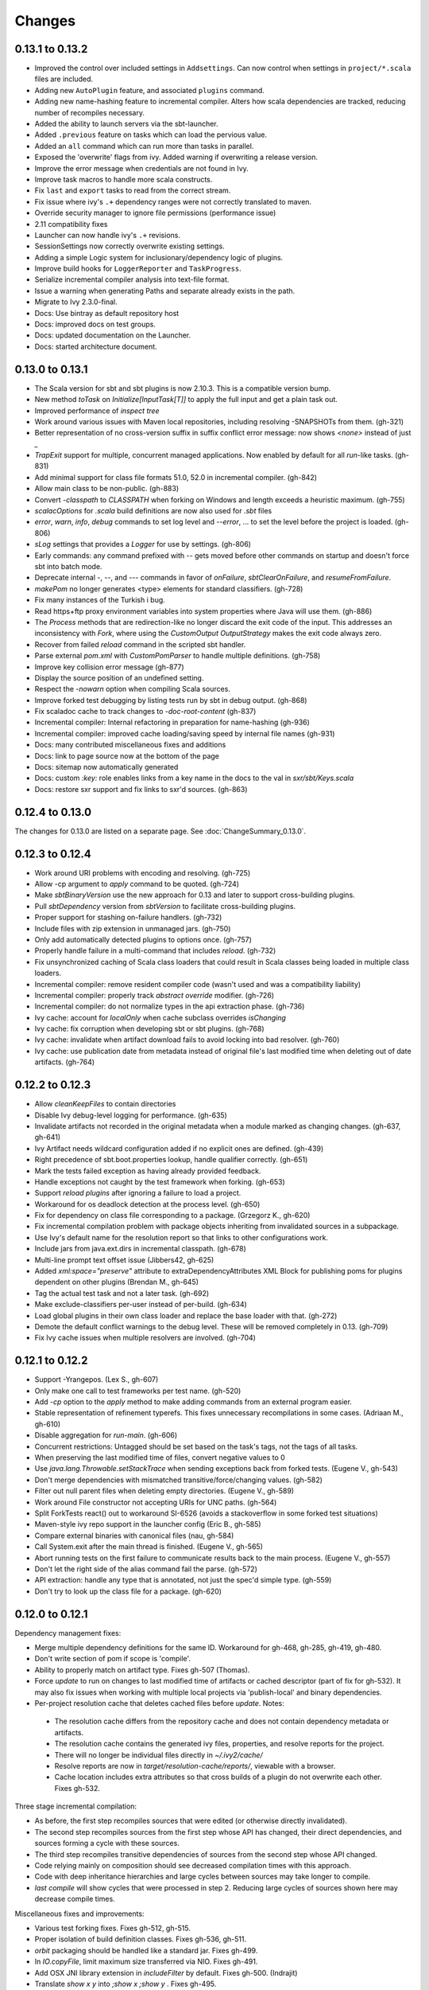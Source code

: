=======
Changes
=======

0.13.1 to 0.13.2
~~~~~~~~~~~~~~~~
- Improved the control over included settings in ``Addsettings``.  Can now control when settings in ``project/*.scala`` files are included.
- Adding new ``AutoPlugin`` feature, and associated ``plugins`` command.
- Adding new name-hashing feature to incremental compiler.   Alters how scala dependencies are tracked, reducing number of recompiles necessary.
- Added the ability to launch servers via the sbt-launcher.
- Added ``.previous`` feature on tasks which can load the pervious value.
- Added an ``all`` command which can run more than tasks in parallel.
- Exposed the 'overwrite' flags from ivy.  Added warning if overwriting a release version.
- Improve the error message when credentials are not found in Ivy.
- Improve task macros to handle more scala constructs.
- Fix ``last`` and ``export`` tasks to read from the correct stream.
- Fix issue where ivy's ``.+`` dependency ranges were not correctly translated to maven.
- Override security manager to ignore file permissions (performance issue)
- 2.11 compatibility fixes
- Launcher can now handle ivy's ``.+`` revisions.
- SessionSettings now correctly overwrite existing settings.
- Adding a simple Logic system for inclusionary/dependency logic of plugins.
- Improve build hooks for ``LoggerReporter`` and ``TaskProgress``.
- Serialize incremental compiler analysis into text-file format.
- Issue a warning when generating Paths and separate already exists in the path.
- Migrate to Ivy 2.3.0-final.
- Docs: Use bintray as default repository host
- Docs: improved docs on test groups.
- Docs: updated documentation on the Launcher.
- Docs: started architecture document.

0.13.0 to 0.13.1
~~~~~~~~~~~~~~~~

- The Scala version for sbt and sbt plugins is now 2.10.3.  This is a compatible version bump.
- New method `toTask` on `Initialize[InputTask[T]]` to apply the full input and get a plain task out.
- Improved performance of `inspect tree`
- Work around various issues with Maven local repositories, including resolving -SNAPSHOTs from them.  (gh-321)
- Better representation of no cross-version suffix in suffix conflict error message: now shows `<none>` instead of just `_`
- `TrapExit` support for multiple, concurrent managed applications.  Now enabled by default for all `run`-like tasks.  (gh-831)
- Add minimal support for class file formats 51.0, 52.0 in incremental compiler.  (gh-842)
- Allow main class to be non-public.  (gh-883)
- Convert `-classpath` to `CLASSPATH` when forking on Windows and length exceeds a heuristic maximum.  (gh-755)
- `scalacOptions` for `.scala` build definitions are now also used for `.sbt` files
- `error`, `warn`, `info`, `debug` commands to set log level and `--error`, ... to set the level before the project is loaded.  (gh-806)
- `sLog` settings that provides a `Logger` for use by settings.  (gh-806)
- Early commands: any command prefixed with `--` gets moved before other commands on startup and doesn't force sbt into batch mode.
- Deprecate internal -, --, and --- commands in favor of `onFailure`, `sbtClearOnFailure`, and `resumeFromFailure`.
- `makePom` no longer generates <type> elements for standard classifiers.  (gh-728)
- Fix many instances of the Turkish i bug.
- Read https+ftp proxy environment variables into system properties where Java will use them.  (gh-886)
- The `Process` methods that are redirection-like no longer discard the exit code of the input.  This addresses an inconsistency with `Fork`, where using the `CustomOutput` `OutputStrategy` makes the exit code always zero.
- Recover from failed `reload` command in the scripted sbt handler.
- Parse external `pom.xml` with `CustomPomParser` to handle multiple definitions. (gh-758)
- Improve key collision error message (gh-877)
- Display the source position of an undefined setting.
- Respect the `-nowarn` option when compiling Scala sources.
- Improve forked test debugging by listing tests run by sbt in debug output.  (gh-868)
- Fix scaladoc cache to track changes to `-doc-root-content` (gh-837)
- Incremental compiler: Internal refactoring in preparation for name-hashing (gh-936)
- Incremental compiler: improved cache loading/saving speed by internal file names (gh-931)
- Docs: many contributed miscellaneous fixes and additions
- Docs: link to page source now at the bottom of the page
- Docs: sitemap now automatically generated
- Docs: custom `:key:` role enables links from a key name in the docs to the val in `sxr/sbt/Keys.scala`
- Docs: restore sxr support and fix links to sxr'd sources.  (gh-863)


0.12.4 to 0.13.0
~~~~~~~~~~~~~~~~

The changes for 0.13.0 are listed on a separate page. See
:doc:`ChangeSummary_0.13.0`.

0.12.3 to 0.12.4
~~~~~~~~~~~~~~~~

- Work around URI problems with encoding and resolving. (gh-725)
- Allow -cp argument to `apply` command to be quoted.  (gh-724)
- Make `sbtBinaryVersion` use the new approach for 0.13 and later to support cross-building plugins.
- Pull `sbtDependency` version from `sbtVersion` to facilitate cross-building plugins.
- Proper support for stashing on-failure handlers.  (gh-732)
- Include files with zip extension in unmanaged jars.  (gh-750)
- Only add automatically detected plugins to options once.  (gh-757)
- Properly handle failure in a multi-command that includes `reload`. (gh-732)
- Fix unsynchronized caching of Scala class loaders that could result in Scala classes being loaded in multiple class loaders.
- Incremental compiler: remove resident compiler code (wasn't used and was a compatibility liability)
- Incremental compiler: properly track `abstract override` modifier.  (gh-726)
- Incremental compiler: do not normalize types in the api extraction phase. (gh-736)
- Ivy cache: account for `localOnly` when cache subclass overrides `isChanging`
- Ivy cache: fix corruption when developing sbt or sbt plugins. (gh-768)
- Ivy cache: invalidate when artifact download fails to avoid locking into bad resolver. (gh-760)
- Ivy cache: use publication date from metadata instead of original file's last modified time when deleting out of date artifacts.  (gh-764)

0.12.2 to 0.12.3
~~~~~~~~~~~~~~~~

- Allow `cleanKeepFiles` to contain directories
- Disable Ivy debug-level logging for performance. (gh-635)
- Invalidate artifacts not recorded in the original metadata when a module marked as changing changes. (gh-637, gh-641)
- Ivy Artifact needs wildcard configuration added if no explicit ones are defined. (gh-439)
- Right precedence of sbt.boot.properties lookup, handle qualifier correctly. (gh-651)
- Mark the tests failed exception as having already provided feedback.
- Handle exceptions not caught by the test framework when forking. (gh-653)
- Support `reload plugins` after ignoring a failure to load a project.
- Workaround for os deadlock detection at the process level. (gh-650)
- Fix for dependency on class file corresponding to a package. (Grzegorz K., gh-620)
- Fix incremental compilation problem with package objects inheriting from invalidated sources in a subpackage.
- Use Ivy's default name for the resolution report so that links to other configurations work.
- Include jars from java.ext.dirs in incremental classpath. (gh-678)
- Multi-line prompt text offset issue (Jibbers42, gh-625)
- Added `xml:space="preserve"` attribute to extraDependencyAttributes XML Block for publishing poms for plugins dependent on other plugins (Brendan M., gh-645)
- Tag the actual test task and not a later task.  (gh-692)
- Make exclude-classifiers per-user instead of per-build. (gh-634)
- Load global plugins in their own class loader and replace the base loader with that. (gh-272)
- Demote the default conflict warnings to the debug level.  These will be removed completely in 0.13. (gh-709)
- Fix Ivy cache issues when multiple resolvers are involved. (gh-704)


0.12.1 to 0.12.2
~~~~~~~~~~~~~~~~

- Support -Yrangepos. (Lex S., gh-607)
- Only make one call to test frameworks per test name.  (gh-520)
- Add `-cp` option to the `apply` method to make adding commands from an external program easier.
- Stable representation of refinement typerefs.  This fixes unnecessary recompilations in some cases. (Adriaan M., gh-610)
- Disable aggregation for `run-main`. (gh-606)
- Concurrent restrictions: Untagged should be set based on the task's tags, not the tags of all tasks.
- When preserving the last modified time of files, convert negative values to 0
- Use `java.lang.Throwable.setStackTrace` when sending exceptions back from forked tests. (Eugene V., gh-543)
- Don't merge dependencies with mismatched transitive/force/changing values. (gh-582)
- Filter out null parent files when deleting empty directories. (Eugene V., gh-589)
- Work around File constructor not accepting URIs for UNC paths.  (gh-564)
- Split ForkTests react() out to workaround SI-6526 (avoids a stackoverflow in some forked test situations)
- Maven-style ivy repo support in the launcher config (Eric B., gh-585)
- Compare external binaries with canonical files (nau, gh-584)
- Call System.exit after the main thread is finished. (Eugene V., gh-565)
- Abort running tests on the first failure to communicate results back to the main process. (Eugene V., gh-557)
- Don't let the right side of the alias command fail the parse.  (gh-572)
- API extraction: handle any type that is annotated, not just the spec'd simple type.  (gh-559)
- Don't try to look up the class file for a package.  (gh-620)

0.12.0 to 0.12.1
~~~~~~~~~~~~~~~~

Dependency management fixes:

-  Merge multiple dependency definitions for the same ID. Workaround for gh-468, gh-285, gh-419, gh-480.
-  Don't write section of pom if scope is 'compile'.
-  Ability to properly match on artifact type. Fixes gh-507 (Thomas).
-  Force `update` to run on changes to last modified time of artifacts
   or cached descriptor (part of fix for gh-532). It may also fix
   issues when working with multiple local projects via 'publish-local'
   and binary dependencies.
-  Per-project resolution cache that deletes cached files before
   `update`. Notes:

  -  The resolution cache differs from the repository cache and does not
     contain dependency metadata or artifacts.
  -  The resolution cache contains the generated ivy files, properties,
     and resolve reports for the project.
  -  There will no longer be individual files directly in `~/.ivy2/cache/`
  -  Resolve reports are now in `target/resolution-cache/reports/`, viewable with a browser.
  -  Cache location includes extra attributes so that cross builds of a
     plugin do not overwrite each other. Fixes gh-532.

Three stage incremental compilation:

-  As before, the first step recompiles sources that were edited (or
   otherwise directly invalidated).
-  The second step recompiles sources from the first step whose API has
   changed, their direct dependencies, and sources forming a cycle with
   these sources.
-  The third step recompiles transitive dependencies of sources from the
   second step whose API changed.
-  Code relying mainly on composition should see decreased compilation
   times with this approach.
-  Code with deep inheritance hierarchies and large cycles between
   sources may take longer to compile.
-  `last compile` will show cycles that were processed in step 2.
   Reducing large cycles of sources shown here may decrease compile
   times.

Miscellaneous fixes and improvements:

-  Various test forking fixes. Fixes gh-512, gh-515.
-  Proper isolation of build definition classes. Fixes gh-536, gh-511.
-  `orbit` packaging should be handled like a standard jar. Fixes gh-499.
-  In `IO.copyFile`, limit maximum size transferred via NIO. Fixes gh-491.
-  Add OSX JNI library extension in `includeFilter` by default. Fixes gh-500. (Indrajit)
-  Translate `show x y` into `;show x ;show y` . Fixes gh-495.
-  Clean up temporary directory on exit. Fixes gh-502.
-  `set` prints the scopes+keys it defines and affects.
-  Tab completion for `set` (experimental).
-  Report file name when an error occurs while opening a corrupt zip
   file in incremental compilation code. (James)
-  Defer opening logging output files until an actual write. Helps
   reduce number of open file descriptors.
-  Back all console loggers by a common console interface that merges
   (overwrites) consecutive `Resolving xxxx ...` lines when ansi codes
   are enabled (as first done by Play).

Forward-compatible-only change (not present in 0.12.0):

-  `sourcesInBase` setting controls whether sources in base directory
   are included. Fixes gh-494.

0.11.3 to 0.12.0
~~~~~~~~~~~~~~~~

The changes for 0.12.0 are listed on a separate page. See
:doc:`ChangeSummary_0.12.0`.

0.11.2 to 0.11.3
~~~~~~~~~~~~~~~~

Dropping scala-tools.org:

-  The sbt group ID is changed to `org.scala-sbt` (from
   org.scala-tools.sbt). This means you must use a 0.11.3 launcher to
   launch 0.11.3.
-  The convenience objects `ScalaToolsReleases` and
   `ScalaToolsSnapshots` now point to
   `https://oss.sonatype.org/content/repositories/releases` and
   `.../snapshots`
-  The launcher no longer includes `scala-tools.org` repositories by
   default and instead uses the Sonatype OSS snapshots repository for
   Scala snapshots.
-  The `scala-tools.org` releases repository is no longer included as
   an application repository by default. The Sonatype OSS repository is
   *not* included by default in its place.

Other fixes:

-  Compiler interface works with 2.10
-  `maxErrors` setting is no longer ignored
-  Correct test count. gh-372 (Eugene)
-  Fix file descriptor leak in process library (Daniel)
-  Buffer url input stream returned by Using.  gh-437
-  Jsch version bumped to 0.1.46. gh-403
-  JUnit test detection handles ancestors properly (Indrajit)
-  Avoid unnecessarily re-resolving plugins. gh-368
-  Substitute variables in explicit version strings and custom
   repository definitions in launcher configuration
-  Support setting sbt.version from system property, which overrides
   setting in a properties file. gh-354
-  Minor improvements to command/key suggestions

0.11.1 to 0.11.2
~~~~~~~~~~~~~~~~

Notable behavior change:

-  The local Maven repository has been removed from the launcher's list
   of default repositories, which is used for obtaining sbt and Scala
   dependencies. This is motivated by the high probability that
   including this repository was causing the various problems some users
   have with the launcher not finding some dependencies (gh-217).

Fixes:

-  gh-257 Fix invalid classifiers in pom generation (Indrajit)
-  gh-255 Fix scripted plugin descriptor (Artyom)
-  Fix forking git on windows (Stefan, Josh)
-  gh-261 Fix whitespace handling for semicolon-separated commands
-  gh-263 Fix handling of dependencies with an explicit URL
-  gh-272 Show deprecation message for `project/plugins/`

0.11.0 to 0.11.1
~~~~~~~~~~~~~~~~

Breaking change:

-  The scripted plugin is now in the `sbt` package so that it can be
   used from a named package

Notable behavior change:

-  By default, there is more logging during update: one line per
   dependency resolved and two lines per dependency downloaded. This is
   to address the appearance that sbt hangs on larger 'update's.

Fixes and improvements:

-  Show help for a key with `help <key>`
-  gh-21 Reduced memory and time overhead of incremental recompilation with signature hash based
   approach.
-  Rotate global log so that only output since last prompt is displayed
   for `last`
-  gh-169 Add support for exclusions with excludeAll and exclude methods on ModuleID. (Indrajit)
-  gh-235 Checksums configurable for launcher
-  gh-246 Invalidate `update` when `update` is invalidated for an internal project
   dependency
-  gh-138 Include plugin sources and docs in `update-sbt-classifiers`
-  gh-219 Add cleanupCommands setting to specify commands to run before interpreter exits
-  gh-46 Fix regression in caching missing classifiers for `update-classifiers` and `update-sbt-classifiers`.
-  gh-228 Set `connectInput` to true to connect standard input to forked run
-  gh-229 Limited task execution interruption using ctrl+c
-  gh-220 Properly record source dependencies from separate compilation runs in the same step.
-  gh-214 Better default behavior for classpathConfiguration for external Ivy files
-  gh-212 Fix transitive plugin dependencies.
-  gh-222 Generate section in make-pom. (Jan)
-  Build resolvers, loaders, and transformers.
-  Allow project dependencies to be modified by a setting (buildDependencies) but with the restriction that new builds cannot
   be introduced.
-  gh-174, gh-196, gh-201, gh-204, gh-207, gh-208, gh-226, gh-224, gh-253

0.10.1 to 0.11.0
~~~~~~~~~~~~~~~~

Major Improvements:

-  Move to 2.9.1 for project definitions and plugins
-  Drop support for 2.7
-  Settings overhaul, mainly to make API documentation more usable
-  Support using native libraries in `run` and `test` (but not
   `console`, for example)
-  Automatic plugin cross-versioning. Use

   ::

       addSbtPlugin("group" % "name" % "version")

   in `project/plugins.sbt` instead of `libraryDependencies += ...`
   See :doc:`/Extending/Plugins` for details

Fixes and Improvements:

-  Display all undefined settings at once, instead of only the first one
-  Deprecate separate `classpathFilter`, `defaultExcludes`, and
   `sourceFilter` keys in favor of `includeFilter` and
   `excludeFilter` explicitly scoped by `unmanagedSources`,
   `unmanagedResources`, or `unmanagedJars` as appropriate
   (Indrajit)
-  Default to using shared boot directory in `~/.sbt/boot/`
-  Can put contents of `project/plugins/` directly in `project/`
   instead. Will likely deprecate `plugins/` directory
-  Key display is context sensitive. For example, in a single project,
   the build and project axes will not be displayed
-  gh-114, gh-118, gh-121, gh-132, gh-135, gh-157: Various settings
   and error message improvements
-  gh-115: Support configuring checksums separately for `publish` and `update`
-  gh-118: Add `about` command
-  gh-118, gh-131: Improve `last` command. Aggregate `last <task>` and display all recent output for `last`
-  gh-120: Support read-only external file projects (Fred)
-  gh-128: Add `skip` setting to override recompilation change detection
-  gh-139: Improvements to pom generation (Indrajit)
-  gh-140, gh-145: Add standard manifest attributes to binary and source jars (Indrajit)
-  Allow sources used for `doc` generation to be different from sources for `compile`
-  gh-156: Made `package` an alias for `package-bin`
-  gh-162: handling of optional dependencies in pom generation

0.10.0 to 0.10.1
~~~~~~~~~~~~~~~~

Some of the more visible changes:

-  Support "provided" as a valid configuration for inter-project dependencies gh-53
-  Try out some better error messages for build.sbt in a few common situations gh-58
-  Drop "Incomplete tasks ..." line from error messages. gh-32
-  Better handling of javac logging. gc-74
-  Warn when reload discards session settings
-  Cache failing classifiers, making 'update-classifiers' a practical replacement for withSources()
-  Global settings may be provided in ~/.sbt/build.sbt gh-52
-  No need to define "sbtPlugin := true" in project/plugins/ or ~/.sbt/plugins/
-  Provide statistics and list of evicted modules in UpdateReport
-  Scope use of 'transitive-classifiers' by 'update-sbt-classifiers' and 'update-classifiers' for separate configuration.
-  Default project ID includes a hash of base directory to avoid collisions in simple cases.
-  'extra-loggers' setting to make it easier to add loggers
-  Associate ModuleID, Artifact and Configuration with a classpath entry
   (moduleID, artifact, and configuration keys). gh-41
-  Put httpclient on Ivy's classpath, which seems to speed up 'update'.

0.7.7 to 0.10.0
~~~~~~~~~~~~~~~

**Major redesign, only prominent changes listed.**

-  Project definitions in Scala 2.8.1
-  New configuration system: :doc:`/Examples/Quick-Configuration-Examples/`,
   :doc:`/Getting-Started/Full-Def`, and :doc:`/Getting-Started/Basic-Def/`
-  New task engine: :doc:`/Detailed-Topics/Tasks`
-  New multiple project support: :doc:`/Getting-Started/Full-Def`
-  More aggressive incremental recompilation for both Java and Scala sources
-  Merged plugins and processors into improved plugins system:
   :doc:`/Extending/Plugins`
-  `Web application <https://github.com/JamesEarlDouglas/xsbt-web-plugin>`_ and
   webstart support moved to plugins instead of core features
-  Fixed all of the issues in (Google Code) issue #44
-  Managed dependencies automatically updated when configuration changes
-  `update-sbt-classifiers` and `update-classifiers` tasks for
   retrieving sources and/or javadocs for dependencies, transitively
-  Improved artifact handling and configuration :doc:`/Detailed-Topics/Artifacts`
-  Tab completion parser combinators for commands and input tasks:
   :doc:`/Extending/Commands`
-  No project creation prompts anymore
-  Moved to GitHub: http://github.com/harrah/xsbt

0.7.5 to 0.7.7
~~~~~~~~~~~~~~

-  Workaround for Scala issue
   `#4426 <http://lampsvn.epfl.ch/trac/scala/ticket/4426>`_
-  Fix issue 156

0.7.4 to 0.7.5
~~~~~~~~~~~~~~

-  Joonas's update to work with Jetty 7.1 logging API changes.
-  Updated to work with Jetty 7.2 WebAppClassLoader binary
   incompatibility (issue 129).
-  Provide application and boot classpaths to tests and 'run'ning code
   according to http://gist.github.com/404272
-  Fix `provided` configuration. It is no longer included on the
   classpath of dependent projects.
-  Scala 2.8.1 is the default version used when starting a new project.
-  Updated to `Ivy 2.2.0 <http://ant.apache.org/ivy/history/2.2.0/release-notes.html>`_.
-  Trond's patches that allow configuring
   `jetty-env.xml <http://github.com/sbt/sbt/commit/5e41a47f50e6>`_
   and
   `webdefault.xml <http://github.com/sbt/sbt/commit/030e2ee91bac0>`_
-  Doug's `patch <http://github.com/sbt/sbt/commit/aa75ecf7055db>`_
   to make 'projects' command show an asterisk next to current project
-  Fixed issue 122
-  Implemented issue 118
-  Patch from Viktor and Ross for issue 123
-  (RC1) Patch from Jorge for issue 100
-  (RC1) Fix `<packaging>` type

0.7.3 to 0.7.4
~~~~~~~~~~~~~~

-  prefix continuous compilation with run number for better feedback
   when logging level is 'warn'
-  Added `pomIncludeRepository(repo: MavenRepository): Boolean` that
   can be overridden to exclude local repositories by default
-  Added `pomPostProcess(pom: Node): Node` to make advanced
   manipulation of the default pom easier (`pomExtra` already covers
   basic cases)
-  Added `reset` command to reset JLine terminal. This needs to be run
   after suspending and then resuming sbt.
-  Installer plugin is now a proper subproject of sbt.
-  Plugins can now only be Scala sources. BND should be usable in a
   plugin now.
-  More accurate detection of invalid test names. Invalid test names now
   generate an error and prevent the test action from running instead of
   just logging a warning.
-  Fix issue with using 2.8.0.RC1 compiler in tests.
-  Precompile compiler interface against 2.8.0.RC2
-  Add `consoleOptions` for specifying options to the console. It
   defaults to `compileOptions`.
-  Properly support sftp/ssh repositories using key-based
   authentication. See the updated section of the :doc:`/Detailed-Topics/Resolvers` page.
-  `def ivyUpdateLogging = UpdateLogging.DownloadOnly | Full | Quiet`.
   Default is `DownloadOnly`. `Full` will log metadata resolution
   and provide a final summary.
-  `offline` property for disabling checking for newer dynamic
   revisions (like `-SNAPSHOT`). This allows working offline with
   remote snapshots. Not honored for plugins yet.
-  History commands: `!!, !?string, !-n, !n, !string, !:n, !:` Run
   `!` to see help.
-  New section in launcher configuration `[ivy]` with a single label
   `cache-directory`. Specify this to change the cache location used
   by the launcher.
-  New label `classifiers` under `[app]` to specify classifiers of
   additional artifacts to retrieve for the application.
-  Honor `-Xfatal-warnings` option added to compiler in 2.8.0.RC2.
-  Make `scaladocTask` a `fileTask` so that it runs only when
   `index.html` is older than some input source.
-  Made it easier to create default `test-*` tasks with different
   options
-  Sort input source files for consistency, addressing scalac's issues
   with source file ordering.
-  Derive Java source file from name of class file when no
   `SourceFile` attribute is present in the class file. Improves
   tracking when `-g:none` option is used.
-  Fix `FileUtilities.unzip` to be tail-recursive again.

0.7.2 to 0.7.3
~~~~~~~~~~~~~~

-  Fixed issue with scala.library.jar not being on javac's classpath
-  Fixed buffered logging for parallel execution
-  Fixed `test-*` tab completion being permanently set on first
   completion
-  Works with Scala 2.8 trunk again.
-  Launcher: Maven local repository excluded when the Scala version is a
   snapshot. This should fix issues with out of date Scala snapshots.
-  The compiler interface is precompiled against common Scala versions
   (for this release, 2.7.7 and 2.8.0.Beta1).
-  Added `PathFinder.distinct`
-  Running multiple commands at once at the interactive prompt is now
   supported. Prefix each command with ';'.
-  Run and return the output of a process as a String with `!!` or as
   a (blocking) `Stream[String]` with `lines`.
-  Java tests + Annotation detection
-  Test frameworks can now specify annotation fingerprints. Specify the
   names of annotations and sbt discovers classes with the annotations
   on it or one of its methods. Use version 0.5 of the test-interface.
-  Detect subclasses and annotations in Java sources (really, their
   class files)
-  Discovered is new root of hierarchy representing discovered
   subclasses + annotations. `TestDefinition` no longer fulfills this
   role.
-  `TestDefinition` is modified to be name+\ `Fingerprint` and
   represents a runnable test. It need not be `Discovered`, but could
   be file-based in the future, for example.
-  Replaced testDefinitionClassNames method with `fingerprints` in
   `CompileConfiguration`.
-  Added foundAnnotation to `AnalysisCallback`
-  Added `Runner2`, `Fingerprint`, `AnnotationFingerprint`, and
   `SubclassFingerprint` to the test-interface. Existing test
   frameworks should still work. Implement `Runner2` to use
   fingerprints other than `SubclassFingerprint`.

0.7.1 to 0.7.2
~~~~~~~~~~~~~~

-  `Process.apply` no longer uses `CommandParser`. This should fix
   issues with the android-plugin.
-  Added `sbt.impl.Arguments` for parsing a command like a normal
   action (for `Processor`\ s)
-  Arguments are passed to `javac` using an argument file (`@`)
-  Added `webappUnmanaged: PathFinder` method to
   `DefaultWebProject`. Paths selected by this `PathFinder` will not
   be pruned by `prepare-webapp` and will not be packaged by
   `package`. For example, to exclude the GAE datastore directory:
   `scala   override def webappUnmanaged =     (temporaryWarPath / "WEB-INF" / "appengine-generated" ***)`
-  Added some String generation methods to `PathFinder`: `toString`
   for debugging and `absString` and `relativeString` for joining
   the absolute (relative) paths by the platform separator.
-  Made tab completors lazier to reduce startup time.
-  Fixed `console-project` for custom subprojects
-  `Processor` split into `Processor`/`BasicProcessor`.
   `Processor` provides high level of integration with command
   processing. `BasicProcessor` operates on a `Project` but does not
   affect command processing.
-  Can now use `Launcher` externally, including launching `sbt`
   outside of the official jar. This means a `Project` can now be
   created from tests.
-  Works with Scala 2.8 trunk
-  Fixed logging level behavior on subprojects.
-  All sbt code is now at http://github.com/harrah/xsbt in one project.

0.7.0 to 0.7.1
~~~~~~~~~~~~~~

-  Fixed Jetty 7 support to work with JRebel
-  Fixed make-pom to generate valid dependencies section

0.5.6 to 0.7.0
~~~~~~~~~~~~~~

-  Unifed batch and interactive commands. All commands that can be
   executed at interactive prompt can be run from the command line. To
   run commands and then enter interactive prompt, make the last command
   'shell'.
-  Properly track certain types of synthetic classes, such as for
   comprehension with >30 clauses, during compilation.
-  Jetty 7 support
-  Allow launcher in the project root directory or the `lib`
   directory. The jar name must have the form `'sbt-launch.jar'` in
   order to be excluded from the classpath.
-  Stack trace detail can be controlled with `'on'`, `'off'`,
   `'nosbt'`, or an integer level. `'nosbt'` means to show stack
   frames up to the first `sbt` method. An integer level denotes the
   number of frames to show for each cause. This feature is courtesty of
   Tony Sloane.
-  New action 'test-run' method that is analogous to 'run', but for test
   classes.
-  New action 'clean-plugins' task that clears built plugins (useful for
   plugin development).
-  Can provide commands from a file with new command: `<filename`
-  Can provide commands over loopback interface with new command:
   `<port`
-  Scala version handling has been completely redone.
-  The version of Scala used to run sbt (currently 2.7.7) is decoupled
   from the version used to build the project.
-  Changing between Scala versions on the fly is done with the command:
   `++<version>`
-  Cross-building is quicker. The project definition does not need to be
   recompiled against each version in the cross-build anymore.
-  Scala versions are specified in a space-delimited list in the
   `build.scala.versions` property.
-  Dependency management:
-  `make-pom` task now uses custom pom generation code instead of
   Ivy's pom writer.
-  Basic support for writing out Maven-style repositories to the pom
-  Override the 'pomExtra' method to provide XML (`scala.xml.NodeSeq`)
   to insert directly into the generated pom.
-  Complete control over repositories is now possible by overriding
   `ivyRepositories`.
-  The interface to Ivy can be used directly.
-  Test framework support is now done through a uniform test interface.
   Implications:
-  New versions of specs, ScalaCheck, and ScalaTest are supported as
   soon as they are released.
-  Support is better, since the test framework authors provide the
   implementation.
-  Arguments can be passed to the test framework. For example: {{{ >
   test-only your.test -- -a -b -c }}}
-  Can provide custom task start and end delimiters by defining the
   system properties `sbt.start.delimiter` and `sbt.end.delimiter`.
-  Revamped launcher that can launch Scala applications, not just
   `sbt`
-  Provide a configuration file to the launcher and it can download the
   application and its dependencies from a repository and run it.
-  sbt's configuration can be customized. For example,
-  The `sbt` version to use in projects can be fixed, instead of read
   from `project/build.properties`.
-  The default values used to create a new project can be changed.
-  The repositories used to fetch `sbt` and its dependencies,
   including Scala, can be configured.
-  The location `sbt` is retrieved to is configurable. For example,
   `/home/user/.ivy2/sbt/` could be used instead of `project/boot/`.

0.5.5 to 0.5.6
~~~~~~~~~~~~~~

-  Support specs specifications defined as classes
-  Fix specs support for 1.6
-  Support ScalaTest 1.0
-  Support ScalaCheck 1.6
-  Remove remaining uses of structural types

0.5.4 to 0.5.5
~~~~~~~~~~~~~~

-  Fixed problem with classifier support and the corresponding test
-  No longer need `"->default"` in configurations (automatically
   mapped).
-  Can specify a specific nightly of Scala 2.8 to use (for example:
   `2.8.0-20090910.003346-+`)
-  Experimental support for searching for project
   (`-Dsbt.boot.search=none|only|root-first|nearest`)
-  Fix issue where last path component of local repository was dropped
   if it did not exist.
-  Added support for configuring repositories on a per-module basis.
-  Unified batch-style and interactive-style commands. All commands that
   were previously interactive-only should be available batch-style.
   'reboot' does not pick up changes to 'scala.version' properly,
   however.

0.5.2 to 0.5.4
~~~~~~~~~~~~~~

-  Many logging related changes and fixes. Added `FilterLogger` and
   cleaned up interaction between `Logger`, scripted testing, and the
   builder projects. This included removing the `recordingDepth` hack
   from Logger. Logger buffering is now enabled/disabled per thread.
-  Fix `compileOptions` being fixed after the first compile
-  Minor fixes to output directory checking
-  Added `defaultLoggingLevel` method for setting the initial level of
   a project's `Logger`
-  Cleaned up internal approach to adding extra default configurations
   like `plugin`
-  Added `syncPathsTask` for synchronizing paths to a target directory
-  Allow multiple instances of Jetty (new `jettyRunTasks` can be
   defined with different ports)
-  `jettyRunTask` accepts configuration in a single configuration
   wrapper object instead of many parameters
-  Fix web application class loading (issue #35) by using
   `jettyClasspath=testClasspath---jettyRunClasspath` for loading
   Jetty. A better way would be to have a `jetty` configuration and
   have `jettyClasspath=managedClasspath('jetty')`, but this maintains
   compatibility.
-  Copy resources to `target/resources` and `target/test-resources`
   using `copyResources` and `copyTestResources` tasks. Properly
   include all resources in web applications and classpaths (issue #36).
   `mainResources` and `testResources` are now the definitive
   methods for getting resources.
-  Updated for 2.8 (`sbt` now compiles against September 11, 2009
   nightly build of Scala)
-  Fixed issue with position of `^` in compile errors
-  Changed order of repositories (local, shared, Maven Central, user,
   Scala Tools)
-  Added Maven Central to resolvers used to find Scala library/compiler
   in launcher
-  Fixed problem that prevented detecting user-specified subclasses
-  Fixed exit code returned when exception thrown in main thread for
   `TrapExit`
-  Added `javap` task to `DefaultProject`. It has tab completion on
   compiled project classes and the run classpath is passed to `javap`
   so that library classes are available. Examples: ::

       > javap your.Clazz
       > javap -c scala.List

-  Added `exec` task. Mixin `Exec` to project definition to use.
   This forks the command following `exec`. Examples: ::

       > exec echo Hi
       > exec find src/main/scala -iname *.scala -exec wc -l {} ;

-  Added `sh` task for users with a unix-style shell available (runs
   `/bin/sh -c <arguments>`). Mixin `Exec` to project definition to
   use. Example: ::

       > sh find src/main/scala -iname *.scala | xargs cat | wc -l

-  Proper dependency graph actions (previously was an unsupported
   prototype): `graph-src` and `graph-pkg` for source dependency
   graph and quasi-package dependency graph (based on source directories
   and source dependencies)
-  Improved Ivy-related code to not load unnecessary default settings
-  Fixed issue #39 (sources were not relative in src package)
-  Implemented issue #38 (`InstallProject` with 'install' task)
-  Vesa's patch for configuring the output of forked Scala/Java and
   processes
-  Don't buffer logging of forked `run` by default
-  Check `Project.terminateWatch` to determine if triggered execution
   should stop for a given keypress.
-  Terminate triggered execution only on 'enter' by default (previously,
   any keypress stopped it)
-  Fixed issue #41 (parent project should not declare jar artifact)
-  Fixed issue #42 (search parent directories for `ivysettings.xml`)
-  Added support for extra attributes with Ivy. Use
   `extra(key -> value)` on `ModuleIDs` and `Artifacts`. To define
   for a project's ID: ::

      override def projectID = super.projectID extra(key -> value)

   To specify in a dependency: ::

       val dep = normalID extra(key -> value)

0.5.1 to 0.5.2
~~~~~~~~~~~~~~

-  Fixed problem where dependencies of `sbt` plugins were not on the
   compile classpath
-  Added `execTask` that runs an `sbt.ProcessBuilder` when invoked
-  Added implicit conversion from `scala.xml.Elem` to
   `sbt.ProcessBuilder` that takes the element's text content, trims
   it, and splits it around whitespace to obtain the command.
-  Processes can now redirect standard input (see run with Boolean
   argument or !< operator on `ProcessBuilder`), off by default
-  Made scripted framework a plugin and scripted tests now go in
   `src/sbt-test` by default
-  Can define and use an sbt test framework extension in a project
-  Fixed `run` action swallowing exceptions
-  Fixed tab completion for method tasks for multi-project builds
-  Check that tasks in `compoundTask` do not reference static tasks
-  Make `toString` of `Path`\ s in subprojects relative to root
   project directory
-  `crossScalaVersions` is now inherited from parent if not specified
-  Added `scala-library.jar` to the `javac` classpath
-  Project dependencies are added to published `ivy.xml`
-  Added dependency tracking for Java sources using classfile parsing
   (with the usual limitations)
-  Added `Process.cat` that will send contents of `URL`\ s and
   `File`\ s to standard output. Alternatively, `cat` can be used on
   a single `URL` or `File`. Example: ::

       import java.net.URL
       import java.io.File
       val spde = new URL("http://technically.us/spde/About")
       val dispatch = new URL("http://databinder.net/dispatch/About")
       val build = new File("project/build.properties")
       cat(spde, dispatch, build) #| "grep -i scala" !

0.4.6 to 0.5/0.5.1
~~~~~~~~~~~~~~~~~~

-  Fixed `ScalaTest` framework dropping stack traces
-  Publish only public configurations by default
-  Loader now adds `.m2/repository` for downloading Scala jars
-  Can now fork the compiler and runner and the runner can use a
   different working directory.
-  Maximum compiler errors shown is now configurable
-  Fixed rebuilding and republishing released versions of `sbt`
   against new Scala versions (attempt #2)
-  Fixed snapshot reversion handling (Ivy needs changing pattern set on
   cache, apparently)
-  Fixed handling of default configuration when
   `useMavenConfiguration` is `true`
-  Cleanup on Environment, Analysis, Conditional, `MapUtilities`, and
   more...
-  Tests for Environment, source dependencies, library dependency
   management, and more...
-  Dependency management and multiple Scala versions
-  Experimental plugin for producing project bootstrapper in a
   self-extracting jar
-  Added ability to directly specify `URL` to use for dependency with
   the `from(url: URL)` method defined on `ModuleID`
-  Fixed issue #30
-  Support cross-building with `+` when running batch actions
-  Additional flattening for project definitions: sources can go either
   in `project/build/src` (recursively) or `project/build` (flat)
-  Fixed manual `reboot` not changing the version of Scala when it is
   manually `set`
-  Fixed tab completion for cross-building
-  Fixed a class loading issue with web applications

0.4.5 to 0.4.6
~~~~~~~~~~~~~~

-  Publishing to ssh/sftp/filesystem repository supported
-  Exception traces are printed by default
-  Fixed warning message about no `Class-Path` attribute from showing
   up for `run`
-  Fixed `package-project` operation
-  Fixed `Path.fromFile`
-  Fixed issue with external process output being lost when sent to a
   `BufferedLogger` with `parallelExecution` enabled.
-  Preserve history across `clean`
-  Fixed issue with making relative path in jar with wrong separator
-  Added cross-build functionality (prefix action with `+`).
-  Added methods `scalaLibraryJar` and `scalaCompilerJar` to
   `FileUtilities`
-  Include project dependencies for `deliver`/`publish`
-  Add Scala dependencies for `make-pom`/`deliver`/`publish`,
   which requires these to depend on `package`
-  Properly add compiler jar to run/test classpaths when main sources
   depend on it
-  `TestFramework` root `ClassLoader` filters compiler classes used
   by `sbt`, which is required for projects using the compiler.
-  Better access to dependencies:
-  `mainDependencies` and `testDependencies` provide an analysis of
   the dependencies of your code as determined during compilation
-  `scalaJars` is deprecated, use `mainDependencies.scalaJars`
   instead (provides a `PathFinder`, which is generally more useful)
-  Added `jettyPort` method to `DefaultWebProject`.
-  Fixed `package-project` to exclude `project/boot` and
   `project/build/target`
-  Support specs 1.5.0 for Scala 2.7.4 version.
-  Parallelization at the subtask level
-  Parallel test execution at the suite/specification level.

0.4.3 to 0.4.5
~~~~~~~~~~~~~~

-  Sorted out repository situation in loader
-  Added support for `http_proxy` environment variable
-  Added `download` method from Nathan to `FileUtilities` to
   retrieve the contents of a URL.
-  Added special support for compiler plugins, see CompilerPlugins page.
-  `reload` command in scripted tests will now properly handle
   success/failure
-  Very basic support for Java sources: Java sources under
   `src/main/java` and `src/test/java` will be compiled.
-  `parallelExecution` defaults to value in parent project if there is
   one.
-  Added 'console-project' that enters the Scala interpreter with the
   current `Project` bound to the variable `project`.
-  The default Ivy cache manager is now configured with
   `useOrigin=true` so that it doesn't cache artifacts from the local
   filesystem.
-  For users building from trunk, if a project specifies a version of
   `sbt` that ends in `-SNAPSHOT`, the loader will update `sbt`
   every time it starts up. The trunk version of `sbt` will always end
   in `-SNAPSHOT` now.
-  Added automatic detection of classes with main methods for use when
   `mainClass` is not explicitly specified in the project definition.
   If exactly one main class is detected, it is used for `run` and
   `package`. If multiple main classes are detected, the user is
   prompted for which one to use for `run`. For `package`, no
   `Main-Class` attribute is automatically added and a warning is
   printed.
-  Updated build to cross-compile against Scala 2.7.4.
-  Fixed `proguard` task in `sbt`'s project definition
-  Added `manifestClassPath` method that accepts the value for the
   `Class-Path` attribute
-  Added `PackageOption` called `ManifestAttributes` that accepts
   `(java.util.jar.Attributes.Name, String)` or `(String, String)`
   pairs and adds them to the main manifest attributes
-  Fixed some situations where characters would not be echoed at prompts
   other than main prompt.
-  Fixed issue #20 (use `http_proxy` environment variable)
-  Implemented issue #21 (native process wrapper)
-  Fixed issue #22 (rebuilding and republishing released versions of
   `sbt` against new Scala versions, specifically Scala 2.7.4)
-  Implemented issue #23 (inherit inline repositories declared in parent
   project)

0.4 to 0.4.3
~~~~~~~~~~~~

-  Direct dependencies on Scala libraries are checked for version
   equality with `scala.version`
-  Transitive dependencies on `scala-library` and `scala-compiler`
   are filtered
-  They are fixed by `scala.version` and provided on the classpath by
   `sbt`
-  To access them, use the `scalaJars` method,
   `classOf[ScalaObject].getProtectionDomain.getCodeSource`, or
   mainCompileConditional.analysis.allExternals
-  The configurations checked/filtered as described above are
   configurable. Nonstandard configurations are not checked by default.
-  Version of `sbt` and Scala printed on startup
-  Launcher asks if you want to try a different version if `sbt` or
   Scala could not be retrieved.
-  After changing `scala.version` or `sbt.version` with `set`,
   note is printed that `reboot` is required.
-  Moved managed dependency actions to `BasicManagedProject`
   (`update` is now available on `ParentProject`)
-  Cleaned up `sbt`'s build so that you just need to do `update` and
   `full-build` to build from source. The trunk version of `sbt`
   will be available for use from the loader.
-  The loader is now a subproject.
-  For development, you'll still want the usual actions (such as
   `package`) for the main builder and `proguard` to build the
   loader.
-  Fixed analysis plugin improperly including traits/abstract classes in
   subclass search
-  `ScalaProject`\ s already had everything required to be parent
   projects: flipped the switch to enable it
-  Proper method task support in scripted tests (`package` group tests
   rightly pass again)
-  Improved tests in loader that check that all necessary libraries were
   downloaded properly

0.3.7 to 0.4
~~~~~~~~~~~~

-  Fixed issue with `build.properties` being unnecessarily updated in
   sub-projects when loading.
-  Added method to compute the SHA-1 hash of a `String`
-  Added pack200 methods
-  Added initial process interface
-  Added initial webstart support
-  Added gzip methods
-  Added `sleep` and `newer` commands to scripted testing.
-  Scripted tests now test the version of `sbt` being built instead of
   the version doing the building.
-  `testResources` is put on the test classpath instead of
   `testResourcesPath`
-  Added `jetty-restart`, which does `jetty-stop` and then
   `jetty-run`
-  Added automatic reloading of default web application
-  Changed packaging behaviors (still likely to change)
-  Inline configurations now allowed (can be used with configurations in
   inline XML)
-  Split out some code related to managed dependencies from
   `BasicScalaProject` to new class `BasicManagedProject`
-  Can specify that maven-like configurations should be automatically
   declared
-  Fixed problem with nested modules being detected as tests
-  `testResources`, `integrationTestResources`, and
   `mainResources` should now be added to appropriate classpaths
-  Added project organization as a property that defaults to inheriting
   from the parent project.
-  Project creation now prompts for the organization.
-  Added method tasks, which are top-level actions with parameters.
-  Made `help`, `actions`, and `methods` commands available to
   batch-style invocation.
-  Applied Mikko's two fixes for webstart and fixed problem with
   pack200+sign. Also, fixed nonstandard behavior when gzip enabled.
-  Added `control` method to `Logger` for action lifecycle logging
-  Made standard logging level convenience methods final
-  Made `BufferedLogger` have a per-actor buffer instead of a global
   buffer
-  Added a `SynchronizedLogger` and a `MultiLogger` (intended to be
   used with the yet unwritten `FileLogger`)
-  Changed method of atomic logging to be a method `logAll` accepting
   `List[LogEvent]` instead of `doSynchronized`
-  Improved action lifecycle logging
-  Parallel logging now provides immediate feedback about starting an
   action
-  General cleanup, including removing unused classes and methods and
   reducing dependencies between classes
-  `run` is now a method task that accepts options to pass to the
   `main` method (`runOptions` has been removed, `runTask` is no
   longer interactive, and `run` no longer starts a console if
   `mainClass` is undefined)
-  Major task execution changes:
-  Tasks automatically have implicit dependencies on tasks with the same
   name in dependent projects
-  Implicit dependencies on interactive tasks are ignored, explicit
   dependencies produce an error
-  Interactive tasks must be executed directly on the project on which
   they are defined
-  Method tasks accept input arguments (`Array[String]`) and
   dynamically create the task to run
-  Tasks can depend on tasks in other projects
-  Tasks are run in parallel breadth-first style
-  Added `test-only` method task, which restricts the tests to run to
   only those passed as arguments.
-  Added `test-failed` method task, which restricts the tests to run.
   First, only tests passed as arguments are run. If no tests are
   passed, no filtering is done. Then, only tests that failed the
   previous run are run.
-  Added `test-quick` method task, which restricts the tests to run.
   First, only tests passed as arguments are run. If no tests are
   passed, no filtering is done. Then, only tests that failed the
   previous run or had a dependency change are run.
-  Added launcher that allows declaring version of sbt/scala to build
   project with.
-  Added tab completion with ~
-  Added basic tab completion for method tasks, including `test-*`
-  Changed default pack options to be the default options of
   Pack200.Packer
-  Fixed ~ behavior when action doesn't exist

0.3.6 to 0.3.7
~~~~~~~~~~~~~~

-  Improved classpath methods
-  Refactored various features into separate project traits
-  `ParentProject` can now specify dependencies
-  Support for `optional` scope
-  More API documentation
-  Test resource paths provided on classpath for testing
-  Added some missing read methods in `FileUtilities`
-  Added scripted test framework
-  Change detection using hashes of files
-  Fixed problem with manifests not being generated (bug #14)
-  Fixed issue with scala-tools repository not being included by default
   (again)
-  Added option to set ivy cache location (mainly for testing)
-  trace is no longer a logging level but a flag enabling/disabling
   stack traces
-  Project.loadProject and related methods now accept a Logger to use
-  Made hidden files and files that start with `'.'` excluded by
   default (`'.*'` is required because subversion seems to not mark
   `.svn` directories hidden on Windows)
-  Implemented exit codes
-  Added continuous compilation command `cc`

0.3.5 to 0.3.6
~~~~~~~~~~~~~~

-  Fixed bug #12.
-  Compiled with 2.7.2.

0.3.2 to 0.3.5
~~~~~~~~~~~~~~

-  Fixed bug #11.
-  Fixed problem with dependencies where source jars would be used
   instead of binary jars.
-  Fixed scala-tools not being used by default for inline
   configurations.
-  Small dependency management error message correction
-  Slight refactoring for specifying whether scala-tools releases gets
   added to configured resolvers
-  Separated repository/dependency overriding so that repositories can
   be specified inline for use with `ivy.xml` or `pom.xml` files
-  Added ability to specify Ivy XML configuration in Scala.
-  Added `clean-cache` action for deleting Ivy's cache
-  Some initial work towards accessing a resource directory from tests
-  Initial tests for `Path`
-  Some additional `FileUtilities` methods, some `FileUtilities`
   method adjustments and some initial tests for `FileUtilities`
-  A basic framework for testing `ReflectUtilities`, not run by
   default because of run time
-  Minor cleanup to `Path` and added non-empty check to path
   components
-  Catch additional exceptions in `TestFramework`
-  Added `copyTask` task creation method.
-  Added `jetty-run` action and added ability to package war files.
-  Added `jetty-stop` action.
-  Added `console-quick` action that is the same as `console` but
   doesn't compile sources first.
-  Moved some custom `ClassLoader`\ s to `ClasspathUtilities` and
   improved a check.
-  Added ability to specify hooks to call before `sbt` shuts down.
-  Added `zip`, `unzip` methods to `FileUtilities`
-  Added `append` equivalents to `write*` methods in
   `FileUtilites`
-  Added first draft of integration testing
-  Added batch command `compile-stats`
-  Added methods to create tasks that have basic conditional execution
   based on declared sources/products of the task
-  Added `newerThan` and `olderThan` methods to `Path`
-  Added `reload` action to reread the project definition without
   losing the performance benefits of an already running jvm
-  Added `help` action to tab completion
-  Added handling of (effectively empty) scala source files that create
   no class files: they are always interpreted as modified.
-  Added prompt to retry project loading if compilation fails
-  `package` action now uses `fileTask` so that it only executes if
   files are out of date
-  fixed `ScalaTest` framework wrapper so that it fails the `test`
   action if tests fail
-  Inline dependencies can now specify configurations

0.3.1 to 0.3.2
~~~~~~~~~~~~~~

-  Compiled jar with Java 1.5.

0.3 to 0.3.1
~~~~~~~~~~~~

-  Fixed bugs #8, #9, and #10.

0.2.3 to 0.3
~~~~~~~~~~~~

-  Version change only for first release.

0.2.2 to 0.2.3
~~~~~~~~~~~~~~

-  Added tests for `Dag`, `NameFilter`, `Version`
-  Fixed handling of trailing `*`\ s in `GlobFilter` and added some
   error-checking for control characters, which `Pattern` doesn't seem
   to like
-  Fixed `Analysis.allProducts` implementation
-  It previously returned the sources instead of the generated classes
-  Will only affect the count of classes (it should be correct now) and
   the debugging of missed classes (erroneously listed classes as
   missed)
-  Made some implied preconditions on `BasicVersion` and
   `OpaqueVersion` explicit
-  Made increment version behavior in `ScalaProject` easier to
   overload
-  Added `Seq[..Option]` alternative to `...Option*` for tasks
-  Documentation generation fixed to use latest value of version
-  Fixed `BasicVersion.incrementMicro`
-  Fixed test class loading so that `sbt` can test the version of
   `sbt` being developed (previously, the classes from the executing
   version of `sbt` were tested)

0.2.1 to 0.2.2
~~~~~~~~~~~~~~

-  Package name is now a call-by-name parameter for the package action
-  Fixed release action calling compile multiple times

0.2.0 to 0.2.1
~~~~~~~~~~~~~~

-  Added some action descriptions
-  jar name now comes from normalized name (lowercased and spaces to
   dashes)
-  Some cleanups related to creating filters
-  Path should only 'get' itself if the underlying file exists to be
   consistent with other `PathFinders`
-  Added `---` operator for `PathFinder` that excludes paths from
   the `PathFinder` argument
-  Removed `***` operator on `PathFinder`
-  `**` operator on `PathFinder` matches all descendents or self
   that match the `NameFilter` argument
-  The above should fix bug `#6`
-  Added version increment and release actions.
-  Can now build sbt with sbt. Build scripts `build` and `clean`
   will still exist.

0.1.9 to 0.2.0
~~~~~~~~~~~~~~

-  Implemented typed properties and access to system properties
-  Renamed `metadata` directory to `project`
-  Information previously in `info` file now obtained by properties:
-  `info.name --> name`
-  `info.currentVersion --> version`
-  Concrete `Project` subclasses should have a constructor that
   accepts a single argument of type `ProjectInfo` (argument
   `dependencies: Iterable[Project]` has been merged into
   `ProjectInfo`)

0.1.8 to 0.1.9
~~~~~~~~~~~~~~

-  Better default implementation of `allSources`.
-  Generate warning if two jars on classpath have the same name.
-  Upgraded to specs 1.4.0
-  Upgraded to `ScalaCheck` 1.5
-  Changed some update options to be final vals instead of objects.
-  Added some more API documentation.
-  Removed release action.
-  Split compilation into separate main and test compilations.
-  A failure in a `ScalaTest` run now fails the test action.
-  Implemented reporters for `compile/scaladoc`, `ScalaTest`,
   `ScalaCheck`, and `specs` that delegate to the appropriate
   `sbt.Logger`.

0.1.7 to 0.1.8
~~~~~~~~~~~~~~

-  Improved configuring of tests to exclude.
-  Simplified version handling.
-  Task `&&` operator properly handles dependencies of tasks it
   combines.
-  Changed method of inline library dependency declarations to be
   simpler.
-  Better handling of errors in parallel execution.

0.1.6 to 0.1.7
~~~~~~~~~~~~~~

-  Added graph action to generate dot files (for graphiz) from
   dependency information (work in progress).
-  Options are now passed to tasks as varargs.
-  Redesigned `Path` properly, including `PathFinder` returning a
   `Set[Path]` now instead of `Iterable[Path]`.
-  Moved paths out of `ScalaProject` and into `BasicProjectPaths` to
   keep path definitions separate from task definitions.
-  Added initial support for managing third-party libraries through the
   `update` task, which must be explicitly called (it is not a
   dependency of compile or any other task). This is experimental,
   undocumented, and known to be incomplete.
-  Parallel execution implementation at the project level, disabled by
   default. To enable, add:
   `scala  override def parallelExecution = true` to your project
   definition. In order for logging to make sense, all project logging
   is buffered until the project is finished executing. Still to be done
   is some sort of notification of project execution (which ones are
   currently executing, how many remain)
-  `run` and `console` are now specified as "interactive" actions,
   which means they are only executed on the project in which they are
   defined when called directly, and not on all dependencies. Their
   dependencies are still run on dependent projects.
-  Generalized conditional tasks a bit. Of note is that analysis is no
   longer required to be in metadata/analysis, but is now in
   target/analysis by default.
-  Message now displayed when project definition is recompiled on
   startup
-  Project no longer inherits from Logger, but now has a log member.
-  Dependencies passed to `project` are checked for null (may help
   with errors related to initialization/circular dependencies)
-  Task dependencies are checked for null
-  Projects in a multi-project configuration are checked to ensure that
   output paths are different (check can be disabled)
-  Made `update` task globally synchronized because Ivy is not
   thread-safe.
-  Generalized test framework, directly invoking frameworks now (used
   reflection before).
-  Moved license files to licenses/
-  Added support for `specs` and some support for `ScalaTest` (the
   test action doesn't fail if `ScalaTest` tests fail).
-  Added `specs`, `ScalaCheck`, `ScalaTest` jars to lib/
-  These are now required for compilation, but are optional at runtime.
-  Added the appropriate licenses and notices.
-  Options for `update` action are now taken from updateOptions
   member.
-  Fixed `SbtManager` inline dependency manager to work properly.
-  Improved Ivy configuration handling (not compiled with test
   dependencies yet though).
-  Added case class implementation of `SbtManager` called
   `SimpleManager`.
-  Project definitions not specifying dependencies can now use just a
   single argument constructor.

0.1.5 to 0.1.6
~~~~~~~~~~~~~~

-  `run` and `console` handle `System.exit` and multiple threads
   in user code under certain circumstances (see RunningProjectCode).

0.1.4 to 0.1.5
~~~~~~~~~~~~~~

-  Generalized interface with plugin (see `AnalysisCallback`)
-  Split out task implementations and paths from `Project` to
   `ScalaProject`
-  Subproject support (changed required project constructor signature:
   see `sbt/DefaultProject.scala`)
-  Can specify dependencies between projects
-  Execute tasks across multiple projects
-  Classpath of all dependencies included when compiling
-  Proper inter-project source dependency handling
-  Can change to a project in an interactive session to work only on
   that project (and its dependencies)
-  External dependency handling
-  Tracks non-source dependencies (compiled classes and jars)
-  Requires each class to be provided by exactly one classpath element
   (This means you cannot have two versions of the same class on the
   classpath, e.g. from two versions of a library)
-  Changes in a project propagate the right source recompilations in
   dependent projects
-  Consequences:
-  Recompilation when changing java/scala version
-  Recompilation when upgrading libraries (again, as indicated in the
   second point, situations where you have library-1.0.jar and
   library-2.0.jar on the classpath at the same time are not handled
   predictably. Replacing library-1.0.jar with library-2.0.jar should
   work as expected.)
-  Changing sbt version will recompile project definitions

0.1.3 to 0.1.4
~~~~~~~~~~~~~~

-  Autodetection of Project definitions.
-  Simple tab completion/history in an interactive session with JLine
-  Added descriptions for most actions

0.1.2 to 0.1.3
~~~~~~~~~~~~~~

-  Dependency management between tasks and auto-discovery tasks.
-  Should work on Windows.

0.1.1 to 0.1.2
~~~~~~~~~~~~~~

-  Should compile/build on Java 1.5
-  Fixed run action implementation to include scala library on classpath
-  Made project configuration easier

0.1 to 0.1.1
~~~~~~~~~~~~

-  Fixed handling of source files without a package
-  Added easy project setup
